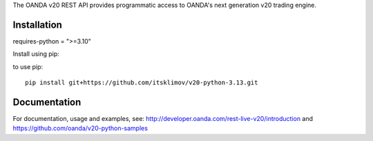 The OANDA v20 REST API provides programmatic access to OANDA's next generation
v20 trading engine.



Installation
############

requires-python = ">=3.10"

Install using pip::

to use pip::

	pip install git+https://github.com/itsklimov/v20-python-3.13.git

Documentation
#############

For documentation, usage and examples, see: http://developer.oanda.com/rest-live-v20/introduction
and https://github.com/oanda/v20-python-samples
